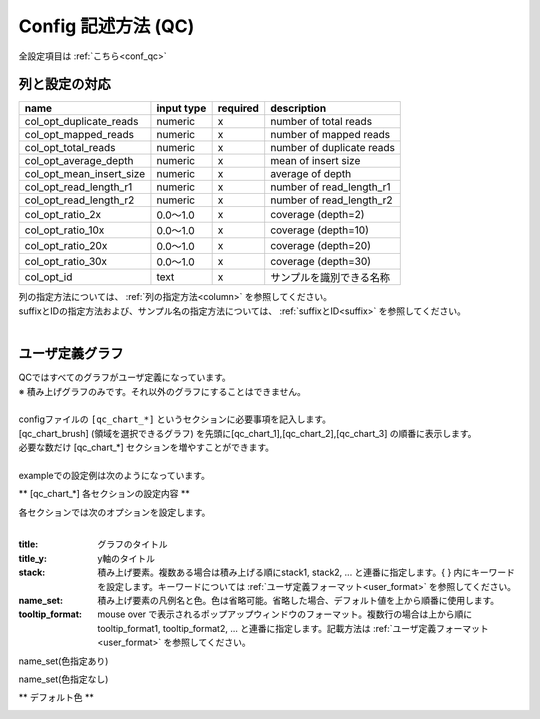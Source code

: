 *******************************
Config 記述方法 (QC)
*******************************

全設定項目は :ref:`こちら<conf_qc>`

列と設定の対応
-----------------------------

=========================  =============  ==========  =============================
name                       input type     required    description
=========================  =============  ==========  =============================
col_opt_duplicate_reads    numeric        x           number of total reads
col_opt_mapped_reads       numeric        x           number of mapped reads
col_opt_total_reads        numeric        x           number of duplicate reads
col_opt_average_depth      numeric        x           mean of insert size
col_opt_mean_insert_size   numeric        x           average of depth
col_opt_read_length_r1     numeric        x           number of read_length_r1
col_opt_read_length_r2     numeric        x           number of read_length_r2
col_opt_ratio_2x           0.0～1.0       x           coverage (depth=2)
col_opt_ratio_10x          0.0～1.0       x           coverage (depth=10)
col_opt_ratio_20x          0.0～1.0       x           coverage (depth=20)
col_opt_ratio_30x          0.0～1.0       x           coverage (depth=30)
col_opt_id                 text           x           サンプルを識別できる名称
=========================  =============  ==========  =============================

| 列の指定方法については、 :ref:`列の指定方法<column>` を参照してください。
| suffixとIDの指定方法および、サンプル名の指定方法については、 :ref:`suffixとID<suffix>` を参照してください。
| 


ユーザ定義グラフ
-----------------------------

| QCではすべてのグラフがユーザ定義になっています。
| ※ 積み上げグラフのみです。それ以外のグラフにすることはできません。
|
| configファイルの ``[qc_chart_*]``  というセクションに必要事項を記入します。
| [qc_chart_brush] (領域を選択できるグラフ) を先頭に[qc_chart_1],[qc_chart_2],[qc_chart_3] の順番に表示します。
| 必要な数だけ [qc_chart_*] セクションを増やすことができます。
|
| exampleでの設定例は次のようになっています。

.. image:: image/conf_qc1.PNG
  :scale: 100%

** [qc_chart_*] 各セクションの設定内容 **

| 各セクションでは次のオプションを設定します。
|

:title: グラフのタイトル

:title_y: y軸のタイトル

:stack: 積み上げ要素。複数ある場合は積み上げる順にstack1, stack2, ... と連番に指定します。{ } 内にキーワードを設定します。キーワードについては :ref:`ユーザ定義フォーマット<user_format>` を参照してください。

:name_set: 積み上げ要素の凡例名と色。色は省略可能。省略した場合、デフォルト値を上から順番に使用します。

:tooltip_format: mouse over で表示されるポップアップウィンドウのフォーマット。複数行の場合は上から順にtooltip_format1, tooltip_format2, ... と連番に指定します。記載方法は :ref:`ユーザ定義フォーマット<user_format>` を参照してください。


.. image:: image/conf_qc2.PNG
  :scale: 100%

name_set(色指定あり)

.. image:: image/conf_qc3.PNG
  :scale: 100%

name_set(色指定なし)

.. image:: image/conf_qc4.PNG
  :scale: 100%


** デフォルト色 **

.. image:: image/default_color.PNG
  :scale: 100%

.. |new| image:: image/tab_001.gif
